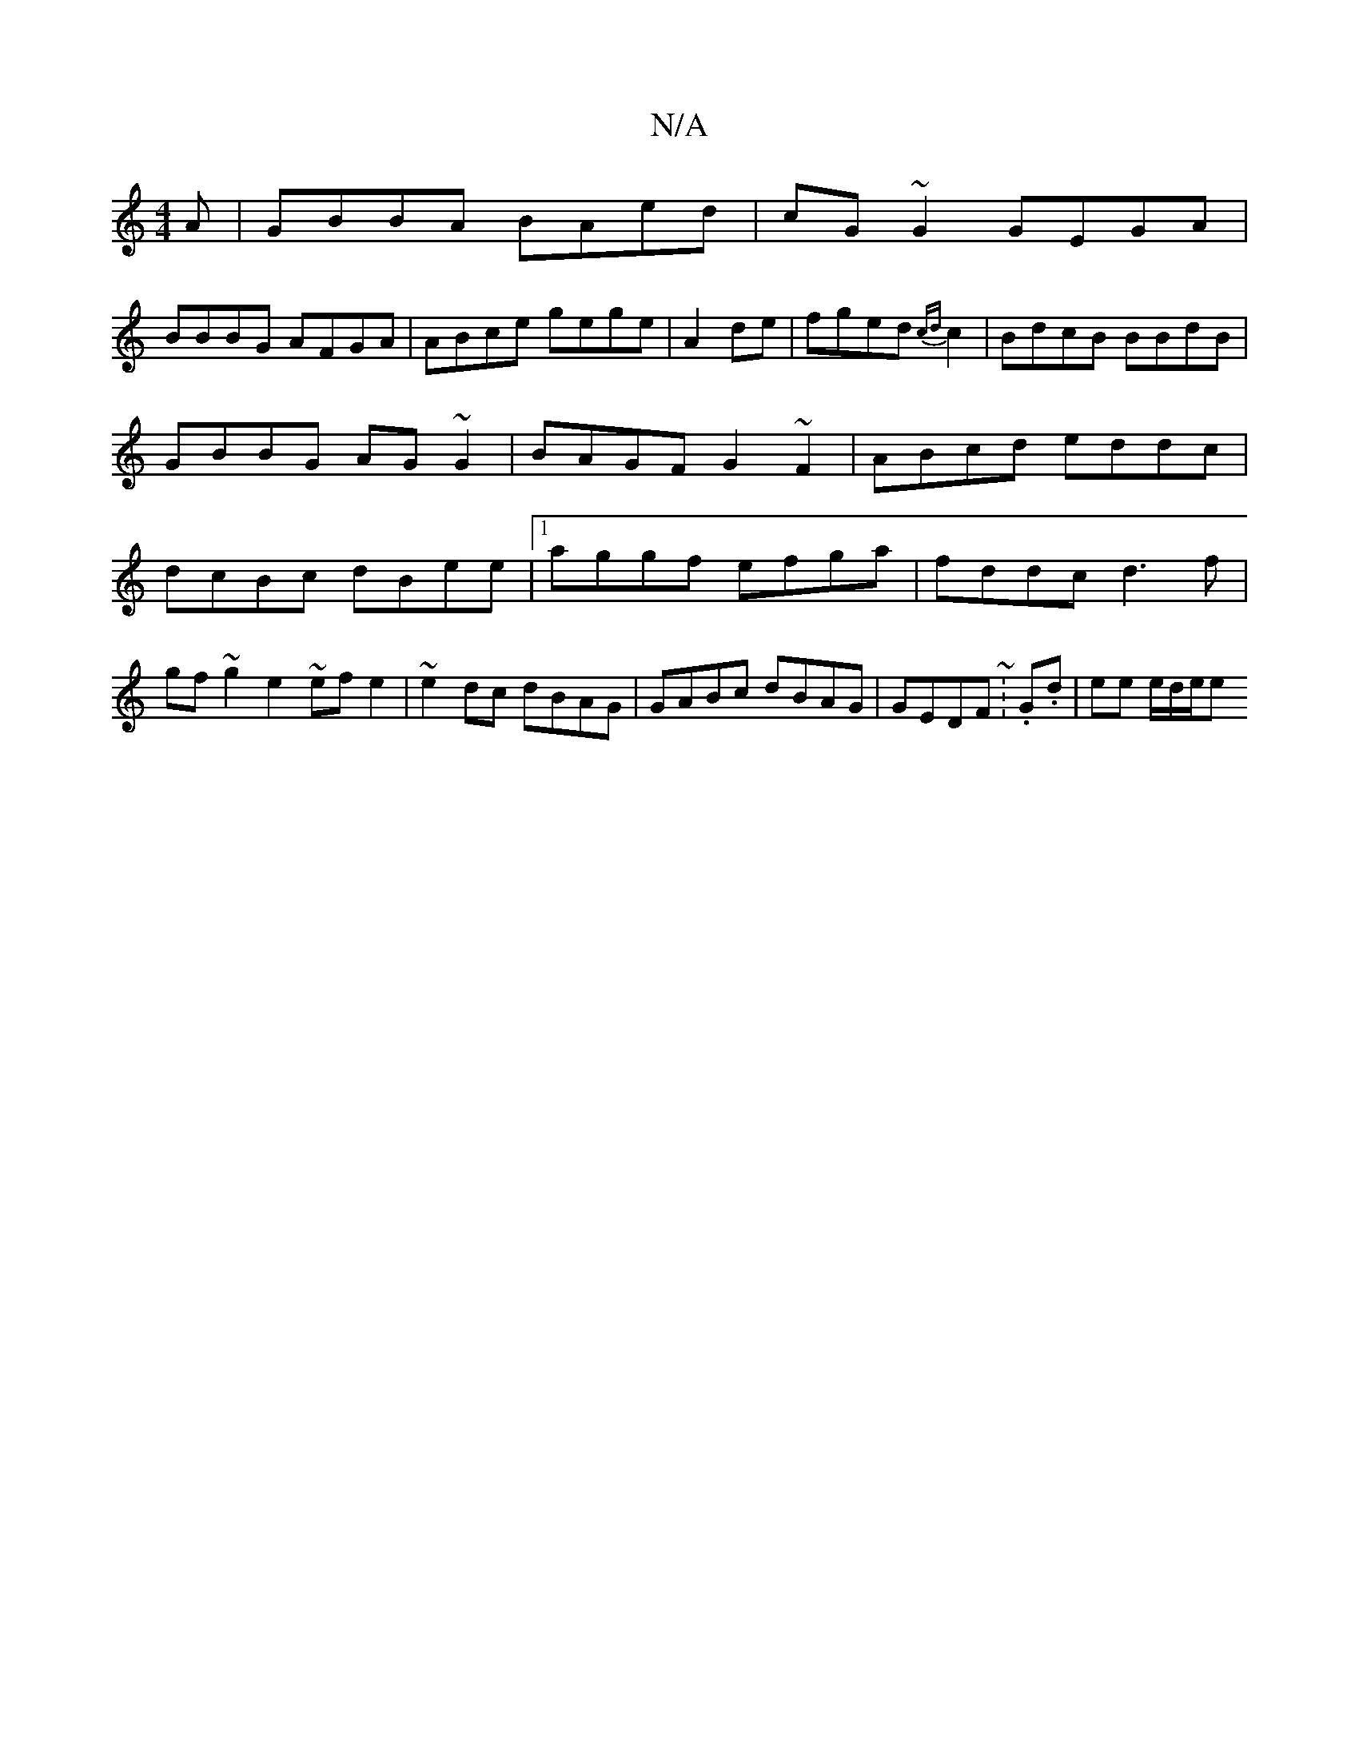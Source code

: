 X:1
T:N/A
M:4/4
R:N/A
K:Cmajor
3 A|GBBA BAed|cG~G2 GEGA|
BBBG AFGA|ABce gege|A2de|fged {cd}c2|BdcB BBdB|GBBG AG~G2|BAGF G2 ~F2| ABcd eddc|dcBc dBee|1 aggf efga|fddc d3f|gf~g2 e2~efe2 | ~e2dc dBAG|GABc dBAG|GEDF ~:.G.d- | ee e/d/e/e